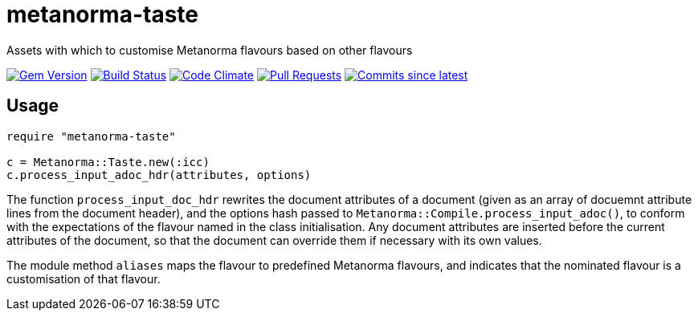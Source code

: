 = metanorma-taste
Assets with which to customise Metanorma flavours based on other flavours

image:https://img.shields.io/gem/v/metanorma-taste.svg["Gem Version", link="https://rubygems.org/gems/metanorma-taste"]
image:https://github.com/metanorma/metanorma-taste/workflows/rake/badge.svg["Build Status", link="https://github.com/metanorma/metanorma-taste/actions?workflow=rake"]
image:https://codeclimate.com/github/metanorma/metanorma-taste/badges/gpa.svg["Code Climate", link="https://codeclimate.com/github/metanorma/metanorma-taste"]
image:https://img.shields.io/github/issues-pr-raw/metanorma/metanorma-taste.svg["Pull Requests", link="https://github.com/metanorma/metanorma-taste/pulls"]
image:https://img.shields.io/github/commits-since/metanorma/metanorma-taste/latest.svg["Commits since latest",link="https://github.com/metanorma/metanorma-taste/releases"]

== Usage
[source,console]
----
require "metanorma-taste"

c = Metanorma::Taste.new(:icc)
c.process_input_adoc_hdr(attributes, options)
----

The function `process_input_doc_hdr` rewrites the document attributes of a document (given as an array of docuemnt attribute lines
from the document header), and the options hash passed to `Metanorma::Compile.process_input_adoc()`, to conform with the expectations
of the flavour named in the class initialisation. Any document attributes are inserted before the current attributes of the document,
so that the document can override them if necessary with its own values.

The module method `aliases` maps the flavour to predefined Metanorma flavours, and indicates that the nominated flavour is a customisation
of that flavour.


